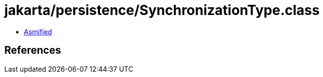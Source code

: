 = jakarta/persistence/SynchronizationType.class

 - link:SynchronizationType-asmified.java[Asmified]

== References

